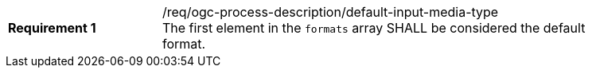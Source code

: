 [[req_ogc-process-description_default-input-media-type]]
[width="90%",cols="2,6a"]
|===
|*Requirement {counter:req-id}* |/req/ogc-process-description/default-input-media-type +
The first element in the `formats` array SHALL be considered the default format.
|===
